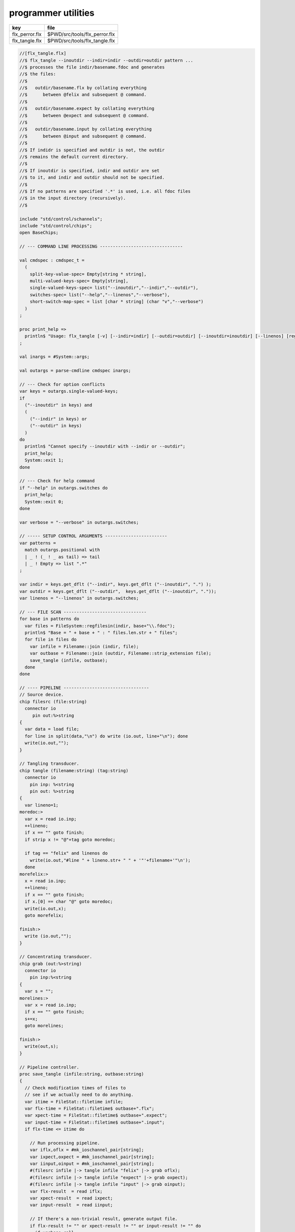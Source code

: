 
====================
programmer utilities
====================

============== =============================
key            file                          
============== =============================
flx_perror.flx $PWD/src/tools/flx_perror.flx 
flx_tangle.flx $PWD/src/tools/flx_tangle.flx 
============== =============================


.. code-block:: felix

  //[flx_tangle.flx]
  //$ flx_tangle --inoutdir --indir=indir --outdir=outdir pattern ...
  //$ processes the file indir/basename.fdoc and generates
  //$ the files:
  //$
  //$   outdir/basename.flx by collating everything
  //$      between @felix and subsequent @ command.
  //$
  //$   outdir/basename.expect by collating everything
  //$      between @expect and subsequent @ command.
  //$
  //$   outdir/basename.input by collating everything
  //$      between @input and subsequent @ command.
  //$
  //$ If indidr is specified and outdir is not, the outdir
  //$ remains the default current directory.
  //$
  //$ If inoutdir is specified, indir and outdir are set
  //$ to it, and indir and outdir should not be specified.
  //$
  //$ If no patterns are specified '.*' is used, i.e. all fdoc files
  //$ in the input directory (recursively).
  //$
  
  include "std/control/schannels";
  include "std/control/chips";
  open BaseChips;
  
  // --- COMMAND LINE PROCESSING --------------------------------
  
  val cmdspec : cmdspec_t = 
    ( 
      split-key-value-spec= Empty[string * string],
      multi-valued-keys-spec= Empty[string], 
      single-valued-keys-spec= list("--inoutdir","--indir","--outdir"),
      switches-spec= list("--help","--linenos","--verbose"), 
      short-switch-map-spec = list [char * string] (char "v","--verbose")
    )
  ;
  
  proc print_help =>
    println$ "Usage: flx_tangle [-v] [--indir=indir] [--outdir=outdir] [--inoutdir=inoutdir] [--linenos] [regexp1 ...]"
  ;
  
  val inargs = #System::args;
  
  val outargs = parse-cmdline cmdspec inargs;
  
  // --- Check for option conflicts
  var keys = outargs.single-valued-keys;
  if 
    ("--inoutdir" in keys) and
    (
      ("--indir" in keys) or
      ("--outdir" in keys) 
    )
  do
    println$ "Cannot specify --inoutdir with --indir or --outdir";
    print_help;
    System::exit 1;
  done
  
  // --- Check for help command
  if "--help" in outargs.switches do
    print_help;
    System::exit 0;
  done
  
  var verbose = "--verbose" in outargs.switches;
  
  // ----- SETUP CONTROL ARGUMENTS ------------------------
  var patterns = 
    match outargs.positional with
    | _ ! (_ ! _ as tail) => tail
    | _ ! Empty => list ".*"
  ;
  
  var indir = keys.get_dflt ("--indir", keys.get_dflt ("--inoutdir", ".") );
  var outdir = keys.get_dflt ("--outdir",  keys.get_dflt ("--inoutdir", "."));
  var linenos = "--linenos" in outargs.switches;
  
  // --- FILE SCAN --------------------------------
  for base in patterns do
    var files = FileSystem::regfilesin(indir, base+"\\.fdoc");
    println$ "Base = " + base + " : " files.len.str + " files";
    for file in files do
      var infile = Filename::join (indir, file);
      var outbase = Filename::join (outdir, Filename::strip_extension file);
      save_tangle (infile, outbase); 
    done
  done
  
  // ---- PIPELINE ---------------------------------
  // Source device.
  chip filesrc (file:string) 
    connector io
       pin out:%>string 
  {
    var data = load file;
    for line in split(data,"\n") do write (io.out, line+"\n"); done
    write(io.out,"");
  }
  
  // Tangling transducer.
  chip tangle (filename:string) (tag:string)
    connector io
      pin inp: %<string
      pin out: %>string
  {
    var lineno=1;
  moredoc:>
    var x = read io.inp;
    ++lineno;
    if x == "" goto finish;
    if strip x != "@"+tag goto moredoc;
  
    if tag == "felix" and linenos do
      write(io.out,"#line " + lineno.str+ " " + '"'+filename+'"\n');
    done
  morefelix:>
    x = read io.inp;
    ++lineno;
    if x == "" goto finish;
    if x.[0] == char "@" goto moredoc;
    write(io.out,x);
    goto morefelix;
  
  finish:>
    write (io.out,"");
  }
  
  // Concentrating transducer.
  chip grab (out:%>string)
    connector io
      pin inp:%<string
  {
    var s = "";
  morelines:>
    var x = read io.inp;
    if x == "" goto finish;
    s+=x;
    goto morelines;
  
  finish:> 
    write(out,s);
  }
  
  // Pipeline controller.
  proc save_tangle (infile:string, outbase:string)
  {
    // Check modification times of files to
    // see if we actually need to do anything.
    var itime = FileStat::filetime infile;
    var flx-time = FileStat::filetime$ outbase+".flx"; 
    var xpect-time = FileStat::filetime$ outbase+".expect"; 
    var input-time = FileStat::filetime$ outbase+".input"; 
    if flx-time <= itime do
  
      // Run processing pipeline.
      var iflx,oflx = #mk_ioschannel_pair[string];
      var ixpect,oxpect = #mk_ioschannel_pair[string];
      var iinput,oinput = #mk_ioschannel_pair[string];
      #(filesrc infile |-> tangle infile "felix" |-> grab oflx);
      #(filesrc infile |-> tangle infile "expect" |-> grab oxpect);
      #(filesrc infile |-> tangle infile "input" |-> grab oinput);
      var flx-result  = read iflx;
      var xpect-result  = read ixpect;
      var input-result  = read iinput;
  
      // If there's a non-trivial result, generate output file.
      if flx-result != "" or xpect-result != "" or input-result != "" do
        if verbose call
           println$ "Tangle      : " + infile + " -> " +outbase+ "(.flx,.expect,.input)";
  
        // Make sure the directories in the path exist.
        Directory::mkdirs$ Filename::dirname outbase;
  
        if flx-result != "" do
          var ofile = fopen_output$ outbase+".flx";
          write (ofile,flx-result);
          fclose ofile;
        done
  
        if xpect-result != "" do
          ofile = fopen_output$ outbase+".expect";
          write (ofile,xpect-result);
          fclose ofile;
        done
  
        if input-result != "" do
          ofile = fopen_output$ outbase+".input";
          write (ofile,input-result);
          fclose ofile;
        done
      else
        if verbose call 
          println$ "No Code    : " + infile;
      done
    else
      if verbose call 
        println$   "Up-to-date : " + infile + " -> " +outbase +"(.flx,.expect,.input)";
    done 
  }
  
  

.. code-block:: felix

  //[flx_perror.flx]
  val e = int (System::argv 1);
  println$ "Errno " + str e + " " + Errno::strerror e.Errno::errno_t;
  


